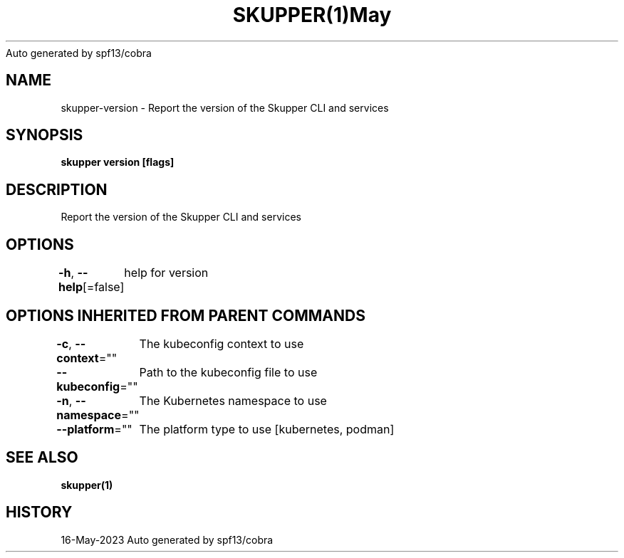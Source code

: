 .nh
.TH SKUPPER(1)May 2023
Auto generated by spf13/cobra

.SH NAME
.PP
skupper\-version \- Report the version of the Skupper CLI and services


.SH SYNOPSIS
.PP
\fBskupper version [flags]\fP


.SH DESCRIPTION
.PP
Report the version of the Skupper CLI and services


.SH OPTIONS
.PP
\fB\-h\fP, \fB\-\-help\fP[=false]
	help for version


.SH OPTIONS INHERITED FROM PARENT COMMANDS
.PP
\fB\-c\fP, \fB\-\-context\fP=""
	The kubeconfig context to use

.PP
\fB\-\-kubeconfig\fP=""
	Path to the kubeconfig file to use

.PP
\fB\-n\fP, \fB\-\-namespace\fP=""
	The Kubernetes namespace to use

.PP
\fB\-\-platform\fP=""
	The platform type to use [kubernetes, podman]


.SH SEE ALSO
.PP
\fBskupper(1)\fP


.SH HISTORY
.PP
16\-May\-2023 Auto generated by spf13/cobra

